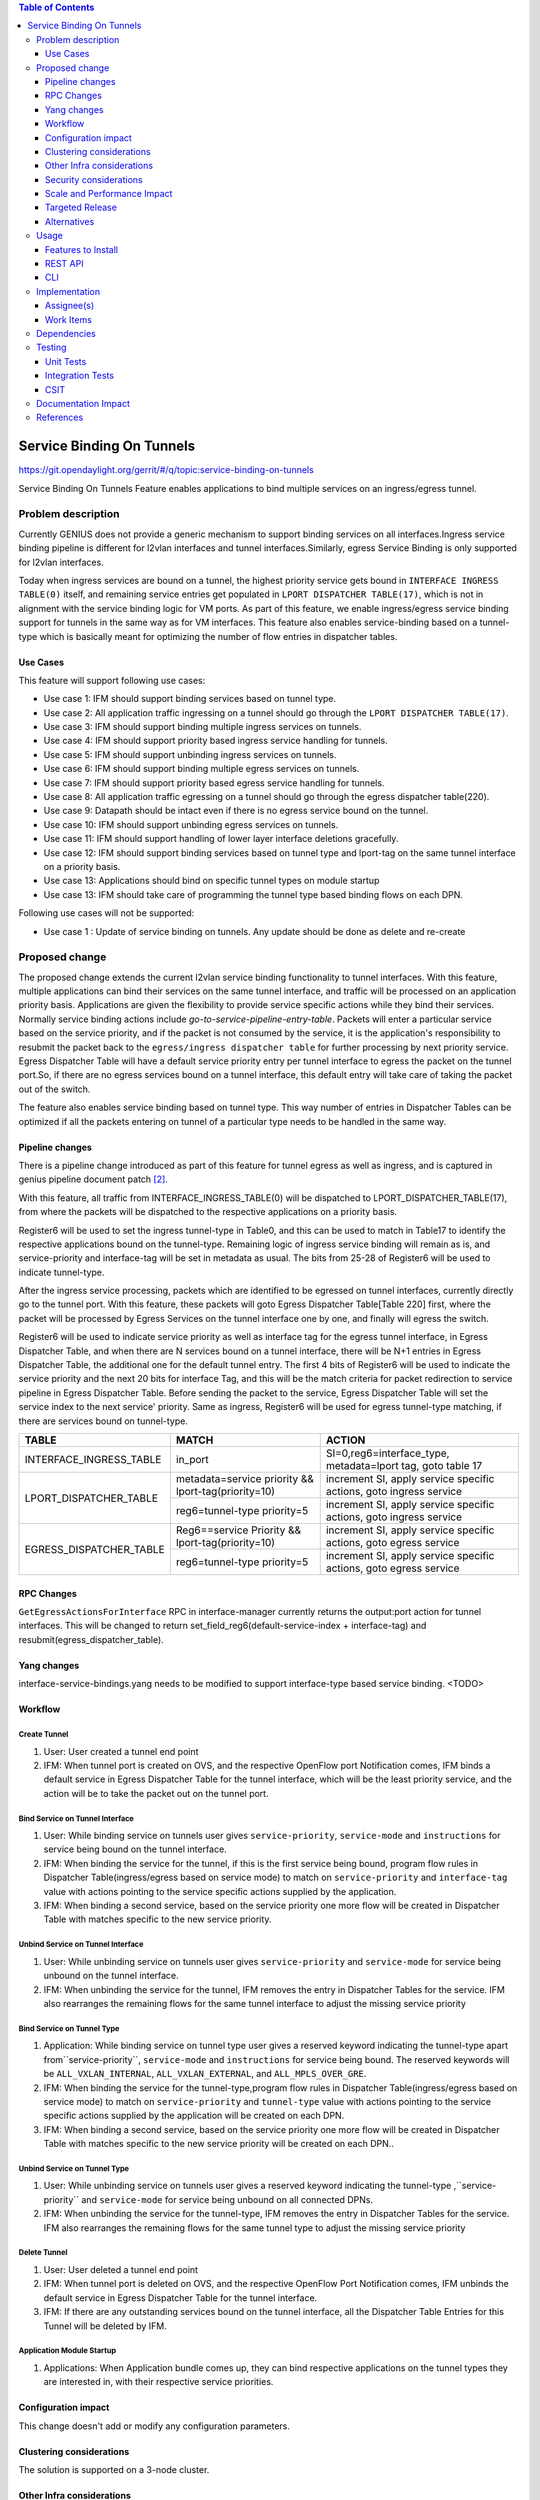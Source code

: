 
.. contents:: Table of Contents
      :depth: 3

==========================
Service Binding On Tunnels
==========================

https://git.opendaylight.org/gerrit/#/q/topic:service-binding-on-tunnels

Service Binding On Tunnels Feature enables applications to bind multiple services on
an ingress/egress tunnel.


Problem description
===================

Currently GENIUS does not provide a generic mechanism to support binding services on all
interfaces.Ingress service binding pipeline is different for l2vlan interfaces and tunnel
interfaces.Similarly, egress Service Binding is only supported for l2vlan interfaces.

Today when ingress services are bound on a tunnel, the highest priority service gets
bound in ``INTERFACE INGRESS TABLE(0)`` itself, and remaining service entries get
populated in ``LPORT DISPATCHER TABLE(17)``, which is not in alignment with the service
binding logic for VM ports. As part of this feature, we enable ingress/egress service
binding support for tunnels in the same way as for VM interfaces. This feature also enables
service-binding based on a tunnel-type which is basically meant for optimizing the number
of flow entries in dispatcher tables.

Use Cases
---------

This feature will support following use cases:

* Use case 1: IFM should support binding services based on tunnel type.
* Use case 2: All application traffic ingressing on a tunnel should go through the ``LPORT
  DISPATCHER TABLE(17)``.
* Use case 3: IFM should support binding multiple ingress services on tunnels.
* Use case 4: IFM should support priority based ingress service handling for tunnels.
* Use case 5: IFM should support unbinding ingress services on tunnels.
* Use case 6: IFM should support binding multiple egress services on tunnels.
* Use case 7: IFM should support priority based egress service handling for tunnels.
* Use case 8: All application traffic egressing on a tunnel should go through the egress
  dispatcher table(220).
* Use case 9: Datapath should be intact even if there is no egress service bound on the tunnel.
* Use case 10: IFM should support unbinding egress services on tunnels.
* Use case 11: IFM should support handling of lower layer interface deletions gracefully.
* Use case 12: IFM should support binding services based on tunnel type and
  lport-tag on the same tunnel interface on a priority basis.
* Use case 13: Applications should bind on specific tunnel types on module startup
* Use case 13: IFM should take care of programming the tunnel type based binding flows
  on each DPN.

Following use cases will not be supported:

* Use case 1 : Update of service binding on tunnels. Any update should be done as
  delete and re-create

Proposed change
===============

The proposed change extends the current l2vlan service binding functionality to tunnel
interfaces. With this feature, multiple applications can bind their services on the same
tunnel interface, and traffic will be processed on an application priority basis.
Applications are given the flexibility to provide service specific actions while they
bind their services. Normally service binding actions include
*go-to-service-pipeline-entry-table*. Packets will enter a particular service based
on the service priority, and if the packet is not consumed by the service,
it is the application's responsibility to resubmit the packet back to the ``egress/ingress
dispatcher table`` for further processing by next priority service. Egress Dispatcher
Table will have a default service priority entry per tunnel interface to egress the
packet on the tunnel port.So, if there are no egress services bound on a tunnel interface,
this default entry will take care of taking the packet out of the switch.

The feature also enables service binding based on tunnel type. This way number of entries in
Dispatcher Tables can be optimized if all the packets entering on tunnel of a particular type
needs to be handled in the same way.


Pipeline changes
----------------
There is a pipeline change introduced as part of this feature for tunnel egress as well
as ingress, and is captured in genius pipeline document patch [2]_.

With this feature, all traffic from INTERFACE_INGRESS_TABLE(0) will be dispatched to
LPORT_DISPATCHER_TABLE(17), from where the packets will be dispatched to the respective
applications on a priority basis.

Register6 will be used to set the ingress tunnel-type in Table0, and this can be used to
match in Table17 to identify the respective applications bound on the tunnel-type.
Remaining logic of ingress service binding will remain as is, and service-priority and
interface-tag will be set in metadata as usual. The bits from 25-28 of Register6 will be
used to indicate tunnel-type.

After the ingress service processing, packets which are identified to be egressed on
tunnel interfaces, currently directly go to the tunnel port. With this feature,
these packets will goto Egress Dispatcher Table[Table 220] first, where the packet will be
processed by Egress Services on the tunnel interface one by one, and finally will egress the switch.

Register6 will be used to indicate service priority as well as interface tag for the egress tunnel
interface, in Egress Dispatcher Table, and when there are N services bound on a tunnel
interface, there will be N+1 entries in Egress Dispatcher Table,
the additional one for the default tunnel entry. The first 4 bits of Register6 will be
used to indicate the service priority and the next 20 bits for interface Tag, and this will
be the match criteria for packet redirection to service pipeline in Egress Dispatcher Table.
Before sending the packet to the service, Egress Dispatcher Table will set the service index
to the next service' priority. Same as ingress, Register6 will be used for egress tunnel-type
matching, if there are services bound on tunnel-type.

+-------------------------+---------------------------+----------------------------------+
| TABLE                   | MATCH                     |            ACTION                |
+=========================+===========================+==================================+
|                         |  in_port                  |  SI=0,reg6=interface_type,       |
| INTERFACE_INGRESS_TABLE |                           |  metadata=lport tag,             |
|                         |                           |  goto table 17                   |
+-------------------------+---------------------------+----------------------------------+
| LPORT_DISPATCHER_TABLE  | metadata=service priority |  increment SI,                   |
|                         | && lport-tag(priority=10) |  apply service specific actions, |
|                         |                           |  goto ingress service            |
|                         +---------------------------+----------------------------------+
|                         | reg6=tunnel-type          |  increment SI,                   |
|                         | priority=5                |  apply service specific actions, |
|                         |                           |  goto ingress service            |
+-------------------------+---------------------------+----------------------------------+
| EGRESS_DISPATCHER_TABLE | Reg6==service Priority    |  increment SI,                   |
|                         | && lport-tag(priority=10) |  apply service specific actions, |
|                         |                           |  goto egress service             |
|                         +---------------------------+----------------------------------+
|                         | reg6=tunnel-type          |  increment SI,                   |
|                         | priority=5                |  apply service specific actions, |
|                         |                           |  goto egress service             |
+-------------------------+---------------------------+----------------------------------+

RPC Changes
-----------

``GetEgressActionsForInterface`` RPC in interface-manager currently returns the output:port
action for tunnel interfaces. This will be changed to return
set_field_reg6(default-service-index + interface-tag) and resubmit(egress_dispatcher_table).

Yang changes
------------
interface-service-bindings.yang needs to be modified to support interface-type based
service binding.
<TODO>

Workflow
--------

Create Tunnel
^^^^^^^^^^^^^
#. User: User created a tunnel end point
#. IFM:  When tunnel port is created on OVS, and the respective OpenFlow port Notification
   comes, IFM binds a default service in Egress Dispatcher Table for the tunnel interface,
   which will be the least priority service, and the action will be to take
   the packet out on the tunnel port.

Bind Service on Tunnel Interface
^^^^^^^^^^^^^^^^^^^^^^^^^^^^^^^^

#. User: While binding service on tunnels user gives ``service-priority``, ``service-mode``
   and ``instructions`` for service being bound on the tunnel interface.
#. IFM: When binding the service for the tunnel, if this is the first service
   being bound, program flow rules in Dispatcher Table(ingress/egress based on service mode)
   to match on ``service-priority`` and ``interface-tag`` value with actions
   pointing to the service specific actions supplied by the application.
#. IFM: When binding a second service, based on the service priority one more flow will
   be created in Dispatcher Table with matches specific to the new service
   priority.

Unbind Service on Tunnel Interface
^^^^^^^^^^^^^^^^^^^^^^^^^^^^^^^^^^

#. User: While unbinding service on tunnels user gives ``service-priority`` and
   ``service-mode`` for service being unbound on the tunnel interface.
#. IFM: When unbinding the service for the tunnel, IFM removes the entry in
   Dispatcher Tables for the service. IFM also rearranges the remaining flows for the
   same tunnel interface to adjust the missing service priority

Bind Service on Tunnel Type
^^^^^^^^^^^^^^^^^^^^^^^^^^^

#. Application: While binding service on tunnel type user gives a reserved keyword
   indicating the tunnel-type apart from``service-priority``, ``service-mode``
   and ``instructions`` for service being bound. The reserved keywords will be
   ``ALL_VXLAN_INTERNAL``, ``ALL_VXLAN_EXTERNAL``, and ``ALL_MPLS_OVER_GRE``.
#. IFM: When binding the service for the tunnel-type,program flow rules in Dispatcher
   Table(ingress/egress based on service mode) to match on ``service-priority`` and
   ``tunnel-type`` value with actions pointing to the service specific actions
   supplied by the application will be created on each DPN.
#. IFM: When binding a second service, based on the service priority one more flow will
   be created in Dispatcher Table with matches specific to the new service
   priority will be created on each DPN..

Unbind Service on Tunnel Type
^^^^^^^^^^^^^^^^^^^^^^^^^^^^^

#. User: While unbinding service on tunnels user gives a reserved keyword
   indicating the tunnel-type ,``service-priority`` and ``service-mode`` for service being
   unbound on all connected DPNs.
#. IFM: When unbinding the service for the tunnel-type, IFM removes the entry in
   Dispatcher Tables for the service. IFM also rearranges the remaining flows for the
   same tunnel type to adjust the missing service priority

Delete Tunnel
^^^^^^^^^^^^^
#. User: User deleted a tunnel end point
#. IFM:  When tunnel port is deleted on OVS, and the respective OpenFlow Port Notification
   comes, IFM unbinds the default service in Egress Dispatcher Table for the tunnel interface.
#. IFM:  If there are any outstanding services bound on the tunnel interface, all the Dispatcher
   Table Entries for this Tunnel will be deleted by IFM.

Application Module Startup
^^^^^^^^^^^^^^^^^^^^^^^^^^

#. Applications:  When Application bundle comes up, they can bind respective applications
   on the tunnel types they are interested in, with their respective service priorities.

Configuration impact
---------------------
This change doesn't add or modify any configuration parameters.

Clustering considerations
-------------------------
The solution is supported on a 3-node cluster.

Other Infra considerations
--------------------------
N.A.

Security considerations
-----------------------
N.A.

Scale and Performance Impact
----------------------------
* The feature adds one extra transaction during tunnel port creation, since the default
  Egress Dispatcher Table entry has to be programmed for each tunnel.

Targeted Release
-----------------
Carbon.

Alternatives
------------
N/A

Usage
=====

Features to Install
-------------------
This feature doesn't add any new karaf feature.Installing any of the below features
can enable the service:

odl-genius-ui
odl-genius-rest
odl-genius

REST API
--------

Creating tunnel-interface directly in IFM
^^^^^^^^^^^^^^^^^^^^^^^^^^^^^^^^^^^^^^^^^

This use case is mainly for those who want to write applications using Genius and/or
want to create individual tunnel interfaces. Note that this is a simpler easy way to
create tunnels without needing to delve into how OVSDB Plugin creates tunnels.

Refer `Genius User Guide [4]_`
for more details on this.

**URL:** restconf/config/ietf-interfaces:interfaces

**Sample JSON data**

.. code-block:: json

   {
    "interfaces": {
    "interface": [
        {
            "name": "vxlan_tunnel",
            "type": "iana-if-type:tunnel",
            "odl-interface:tunnel-interface-type": "odl-interface:tunnel-type-vxlan",
            "odl-interface:datapath-node-identifier": "1",
            "odl-interface:tunnel-source": "192.168.56.101",
            "odl-interface:tunnel-destination": "192.168.56.102",
            "odl-interface:monitor-enabled": false,
            "odl-interface:monitor-interval": 10000,
            "enabled": true
        }
     ]
    }
   }

Binding Egress Service On Tunnels
^^^^^^^^^^^^^^^^^^^^^^^^^^^^^^^^^

**URL:** http://localhost:8181/restconf/config/interface-service-bindings:service-bindings/services-info/{tunnel-interface-name}/interface-service-bindings:service-mode-egress

**Sample JSON data**

.. code-block:: json

   {
      "bound-services": [
        {
          "service-name": "service1",
          "flow-priority": "5",
          "service-type": "service-type-flow-based",
          "instruction": [
           {
            "order": 1,
            "go-to-table": {
               "table_id": 88
             }
           }],
          "service-priority": "2",
          "flow-cookie": "1"
        }
      ]
   }


CLI
---
N.A.


Implementation
==============

Assignee(s)
-----------
Primary assignee:
  Faseela K


Work Items
----------

#. Create Table 0 tunnel entries to set tunnel-type and lport_tag and
   point to ``LPORT_DISPATCHER_TABLE``
#. Support of reserved keyword in interface-names for tunnel type based
   service binding.
#. Program tunnel-type based service binding flows on DPN connect events.
#. Program Lport Dispatcher Flows(17) on bind service
#. Remove Lport Dispatcher Flows(17) on unbind service
#. Handle multiple service bind/unbind on tunnel interface
#. Create default Egress Service for Tunnel on Tunnel Creation
#. Add ``set_field_reg_6`` and ``resubmit(220)`` action to actions returned in
   ``getEgressActionsForInterface()`` for Tunnels.
#. Program Egress Dispatcher Table(220) Flows on bind service
#. Remove Egress Dispatcher Table(220) Flows on unbind service
#. Handle multiple egress service bind/unbind on tunnel interface
#. Delete default Egress Service for Tunnel on Tunnel Deletion
#. Add UTs.
#. Add CSIT.
#. Add Documentation

#. Trello Card : https://trello.com/c/S8lNGd9S/6-service-binding-on-tunnel-interfaces

Dependencies
============
Genius, Netvirt

There will be several impacts on netvirt pipeline with this change. A brief overview
is given in the table below:

+-------------------------+-------------+-------------+--------------------------+
| RESERVED_INTERFACE_NAME | TUNNEL_TYPE | APPLICATION | DISPATCHER RULES         |
+=========================+=============+=============+==========================+
| ALL_VXLAN_INTERNAL      |  OVS - OVS  | L3VPN       |  SI=0, reg6=vxlan_int,   |
|                         |             |             |  goto table 38           |
|                         |             +-------------+--------------------------+
|                         |             |  ELAN       |  SI=1, reg6=vxlan_int,   |
|                         |             |             |  goto table 38           |
+-------------------------+-------------+-------------+--------------------------+
| ALL_VXLAN_EXTERNAL      |  OVS - TOR  |  DHCP       |  SI=0, reg6=vxlan_ext,   |
|                         |             |             |  goto table 18           |
|                         +-------------+-------------+--------------------------+
|                         |  OVS - DCGW |  EVPN       |  SI=1, reg6=vxlan_ext,   |
|                         |             |             |  goto table 38           |
|                         +-------------+-------------+--------------------------+
|                         |  OVS - TOR  |   ELAN      |  SI=2,reg6=vxlan_ext,    |
|                         |             |             |  goto table 38           |
+-------------------------+-------------+-------------+--------------------------+
| ALL_MPLS_OVER_GRE       |  OVS - DCGW |  L3VPN      |  SI=0, reg6=mpls_o_gre,  |
|                         |             |             |  goto table 20           |
+-------------------------+-------------+-------------+--------------------------+


Testing
=======
Capture details of testing that will need to be added.

Unit Tests
----------
New junits will be added to InterfaceManagerConfigurationTest to cover the following :

#. Bind/Unbind single ingress service on tunnel-type
#. Bind/Unbind single egress service on tunnel-type
#. Bind single ingress service on tunnel-interface
#. Unbind single ingress service on tunnel-interface
#. Bind multiple ingress services on tunnel in priority order
#. Unbind multiple ingress services on tunnel in priority order
#. Bind multiple ingress services out of priority order
#. Unbind multiple ingress services out of priority order
#. Delete tunnel port to check if ingress dispatcher flows for bound services get deleted
#. Add tunnel port back to check if ingress dispatcher flows for bound services get added back
#. Bind single egress service on tunnel
#. Unbind single egress service on tunnel
#. Bind multiple egress services on tunnel in priority order
#. Unbind multiple egress services on tunnel in priority order
#. Bind multiple egress services out of priority order
#. Unbind multiple egress services out of priority order
#. Delete tunnel port to check if egress dispatcher flows for bound services get deleted
#. Add tunnel port back to check if egress dispatcher flows for bound services get added back

Integration Tests
-----------------

CSIT
----
The following TCs should be added to CSIT to cover this feature:

#. Bind/Unbind single ingress/egress service on tunnel-type to see the corresponding
   table entries are created in switch.
#. Bind single ingress service on tunnel to see the corresponding table entries
   are created in switch.
#. Unbind single ingress service on tunnel to see the corresponding table entries
   are deleted in switch.
#. Bind multiple ingress services on tunnel in priority order to see if metadata
   changes are proper on the flow table.
#. Unbind multiple ingress services on tunnel in priority order to see if metadata
   changes are proper on the flow table on each unbind.
#. Bind multiple ingress services out of priority order to see if metadata
   changes are proper on the flow table.
#. Unbind multiple ingress services out of priority order.
#. Delete tunnel port to check if ingress dispatcher flows for bound services get deleted.
#. Add tunnel port back to check if ingress dispatcher flows for bound services get added back.
#. Bind single egress service on tunnel to see the corresponding table entries
   are created in switch.
#. Unbind single egress service on tunnel to see the corresponding table entries
   are deleted in switch.
#. Bind multiple egress services on tunnel in priority order to see if metadata
   changes are proper on the flow table.
#. Unbind multiple egress services on tunnel in priority order to see if metadata
   changes are proper on the flow table on each unbind.
#. Bind multiple egress services out of priority order to see if metadata
   changes are proper on the flow table.
#. Unbind multiple egress services out of priority order.
#. Delete tunnel port to check if egress dispatcher flows for bound services get deleted.
#. Add tunnel port back to check if egress dispatcher flows for bound services get added back.


Documentation Impact
====================
This will require changes to User Guide and Developer Guide.

There is a pipeline change for tunnel datapath introduced due to this change.
This should go in User Guide.

Developer Guide should capture how to configure egress service binding on tunnels.


References
==========
.. [#] Genius Carbon Release Plan https://wiki.opendaylight.org/view/Genius:Carbon_Release_Plan
.. [#] Netvirt Pipeline Diagram http://docs.opendaylight.org/en/latest/submodules/genius/docs/pipeline.html
.. [#] Genius Trello Card https://trello.com/c/S8lNGd9S/6-service-binding-on-tunnel-interfaces
.. [#] Genius User Guide http://docs.opendaylight.org/en/latest/user-guide/genius-user-guide.html#creating-overlay-tunnel-interfaces

.. note::

  This template was derived from [2], and has been modified to support our project.

  This work is licensed under a Creative Commons Attribution 3.0 Unported License.
  http://creativecommons.org/licenses/by/3.0/legalcode
